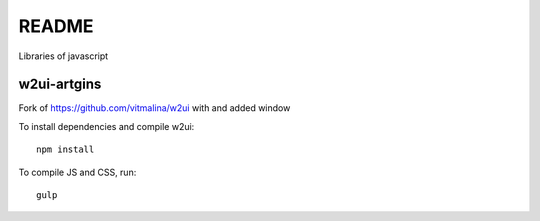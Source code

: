 README
======

Libraries of javascript

w2ui-artgins
------------

Fork of https://github.com/vitmalina/w2ui with and added window

To install dependencies and compile w2ui::

    npm install

To compile JS and CSS, run::

    gulp





